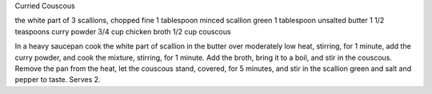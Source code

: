 Curried Couscous

the white part of 3 scallions, chopped fine
1 tablespoon minced scallion green
1 tablespoon unsalted butter
1 1/2 teaspoons curry powder
3/4 cup chicken broth
1/2 cup couscous

In a heavy saucepan cook the white part of scallion in the butter over
moderately low heat, stirring, for 1 minute, add the curry powder, and cook the
mixture, stirring, for 1 minute. Add the broth, bring it to a boil, and stir in
the couscous. Remove the pan from the heat, let the couscous stand, covered,
for 5 minutes, and stir in the scallion green and salt and pepper to taste.
Serves 2.
